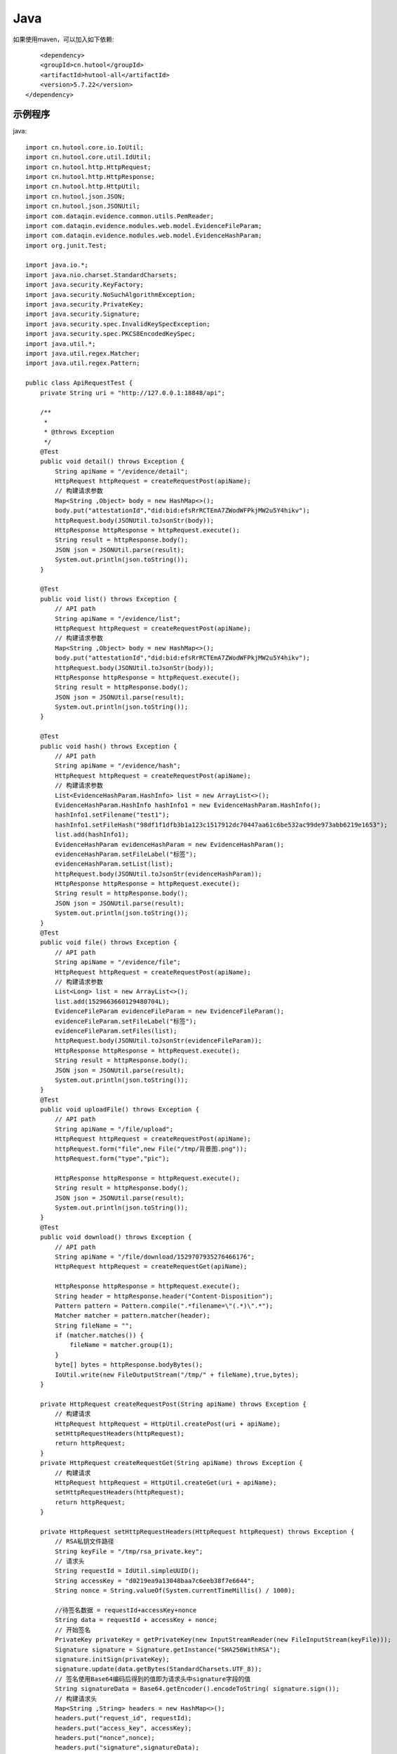 Java
=================

如果使用maven，可以加入如下依赖::

	<dependency>
        <groupId>cn.hutool</groupId>
        <artifactId>hutool-all</artifactId>
        <version>5.7.22</version>
    </dependency>


示例程序
------------------

java::


    import cn.hutool.core.io.IoUtil;
    import cn.hutool.core.util.IdUtil;
    import cn.hutool.http.HttpRequest;
    import cn.hutool.http.HttpResponse;
    import cn.hutool.http.HttpUtil;
    import cn.hutool.json.JSON;
    import cn.hutool.json.JSONUtil;
    import com.dataqin.evidence.common.utils.PemReader;
    import com.dataqin.evidence.modules.web.model.EvidenceFileParam;
    import com.dataqin.evidence.modules.web.model.EvidenceHashParam;
    import org.junit.Test;

    import java.io.*;
    import java.nio.charset.StandardCharsets;
    import java.security.KeyFactory;
    import java.security.NoSuchAlgorithmException;
    import java.security.PrivateKey;
    import java.security.Signature;
    import java.security.spec.InvalidKeySpecException;
    import java.security.spec.PKCS8EncodedKeySpec;
    import java.util.*;
    import java.util.regex.Matcher;
    import java.util.regex.Pattern;

    public class ApiRequestTest {
        private String uri = "http://127.0.0.1:18848/api";

        /**
         *
         * @throws Exception
         */
        @Test
        public void detail() throws Exception {
            String apiName = "/evidence/detail";
            HttpRequest httpRequest = createRequestPost(apiName);
            // 构建请求参数
            Map<String ,Object> body = new HashMap<>();
            body.put("attestationId","did:bid:efsRrRCTEmA7ZWodWFPkjMW2u5Y4hikv");
            httpRequest.body(JSONUtil.toJsonStr(body));
            HttpResponse httpResponse = httpRequest.execute();
            String result = httpResponse.body();
            JSON json = JSONUtil.parse(result);
            System.out.println(json.toString());
        }

        @Test
        public void list() throws Exception {
            // API path
            String apiName = "/evidence/list";
            HttpRequest httpRequest = createRequestPost(apiName);
            // 构建请求参数
            Map<String ,Object> body = new HashMap<>();
            body.put("attestationId","did:bid:efsRrRCTEmA7ZWodWFPkjMW2u5Y4hikv");
            httpRequest.body(JSONUtil.toJsonStr(body));
            HttpResponse httpResponse = httpRequest.execute();
            String result = httpResponse.body();
            JSON json = JSONUtil.parse(result);
            System.out.println(json.toString());
        }

        @Test
        public void hash() throws Exception {
            // API path
            String apiName = "/evidence/hash";
            HttpRequest httpRequest = createRequestPost(apiName);
            // 构建请求参数
            List<EvidenceHashParam.HashInfo> list = new ArrayList<>();
            EvidenceHashParam.HashInfo hashInfo1 = new EvidenceHashParam.HashInfo();
            hashInfo1.setFilename("test1");
            hashInfo1.setFileHash("98df1f1dfb3b1a123c1517912dc70447aa61c6be532ac99de973abb6219e1653");
            list.add(hashInfo1);
            EvidenceHashParam evidenceHashParam = new EvidenceHashParam();
            evidenceHashParam.setFileLabel("标签");
            evidenceHashParam.setList(list);
            httpRequest.body(JSONUtil.toJsonStr(evidenceHashParam));
            HttpResponse httpResponse = httpRequest.execute();
            String result = httpResponse.body();
            JSON json = JSONUtil.parse(result);
            System.out.println(json.toString());
        }
        @Test
        public void file() throws Exception {
            // API path
            String apiName = "/evidence/file";
            HttpRequest httpRequest = createRequestPost(apiName);
            // 构建请求参数
            List<Long> list = new ArrayList<>();
            list.add(1529663660129480704L);
            EvidenceFileParam evidenceFileParam = new EvidenceFileParam();
            evidenceFileParam.setFileLabel("标签");
            evidenceFileParam.setFiles(list);
            httpRequest.body(JSONUtil.toJsonStr(evidenceFileParam));
            HttpResponse httpResponse = httpRequest.execute();
            String result = httpResponse.body();
            JSON json = JSONUtil.parse(result);
            System.out.println(json.toString());
        }
        @Test
        public void uploadFile() throws Exception {
            // API path
            String apiName = "/file/upload";
            HttpRequest httpRequest = createRequestPost(apiName);
            httpRequest.form("file",new File("/tmp/背景图.png"));
            httpRequest.form("type","pic");

            HttpResponse httpResponse = httpRequest.execute();
            String result = httpResponse.body();
            JSON json = JSONUtil.parse(result);
            System.out.println(json.toString());
        }
        @Test
        public void download() throws Exception {
            // API path
            String apiName = "/file/download/1529707935276466176";
            HttpRequest httpRequest = createRequestGet(apiName);

            HttpResponse httpResponse = httpRequest.execute();
            String header = httpResponse.header("Content-Disposition");
            Pattern pattern = Pattern.compile(".*filename=\"(.*)\".*");
            Matcher matcher = pattern.matcher(header);
            String fileName = "";
            if (matcher.matches()) {
                fileName = matcher.group(1);
            }
            byte[] bytes = httpResponse.bodyBytes();
            IoUtil.write(new FileOutputStream("/tmp/" + fileName),true,bytes);
        }

        private HttpRequest createRequestPost(String apiName) throws Exception {
            // 构建请求
            HttpRequest httpRequest = HttpUtil.createPost(uri + apiName);
            setHttpRequestHeaders(httpRequest);
            return httpRequest;
        }
        private HttpRequest createRequestGet(String apiName) throws Exception {
            // 构建请求
            HttpRequest httpRequest = HttpUtil.createGet(uri + apiName);
            setHttpRequestHeaders(httpRequest);
            return httpRequest;
        }

        private HttpRequest setHttpRequestHeaders(HttpRequest httpRequest) throws Exception {
            // RSA私钥文件路径
            String keyFile = "/tmp/rsa_private.key";
            // 请求头
            String requestId = IdUtil.simpleUUID();
            String accessKey = "d0219ea9a13048baa7c6eeb38f7e6644";
            String nonce = String.valueOf(System.currentTimeMillis() / 1000);

            //待签名数据 = requestId+accessKey+nonce
            String data = requestId + accessKey + nonce;
            // 开始签名
            PrivateKey privateKey = getPrivateKey(new InputStreamReader(new FileInputStream(keyFile)));
            Signature signature = Signature.getInstance("SHA256WithRSA");
            signature.initSign(privateKey);
            signature.update(data.getBytes(StandardCharsets.UTF_8));
            // 签名使用Base64编码后得到的值即为请求头中signature字段的值
            String signatureData = Base64.getEncoder().encodeToString( signature.sign());
            // 构建请求头
            Map<String ,String> headers = new HashMap<>();
            headers.put("request_id", requestId);
            headers.put("access_key", accessKey);
            headers.put("nonce",nonce);
            headers.put("signature",signatureData);
            httpRequest.addHeaders(headers);
            return httpRequest;
        }

        public static PrivateKey getPrivateKey(Reader reader) {
            PemReader pemReader = null;
            try {
                pemReader = new PemReader(reader);
                KeyFactory keyFactory = KeyFactory.getInstance("RSA");
                PKCS8EncodedKeySpec keySpec = new PKCS8EncodedKeySpec(pemReader.readPemObject());
                return keyFactory.generatePrivate(keySpec);
            } catch (NoSuchAlgorithmException | InvalidKeySpecException e) {
                throw new RuntimeException(e);
            } finally {
                IoUtil.close(pemReader);
            }
        }
    }

